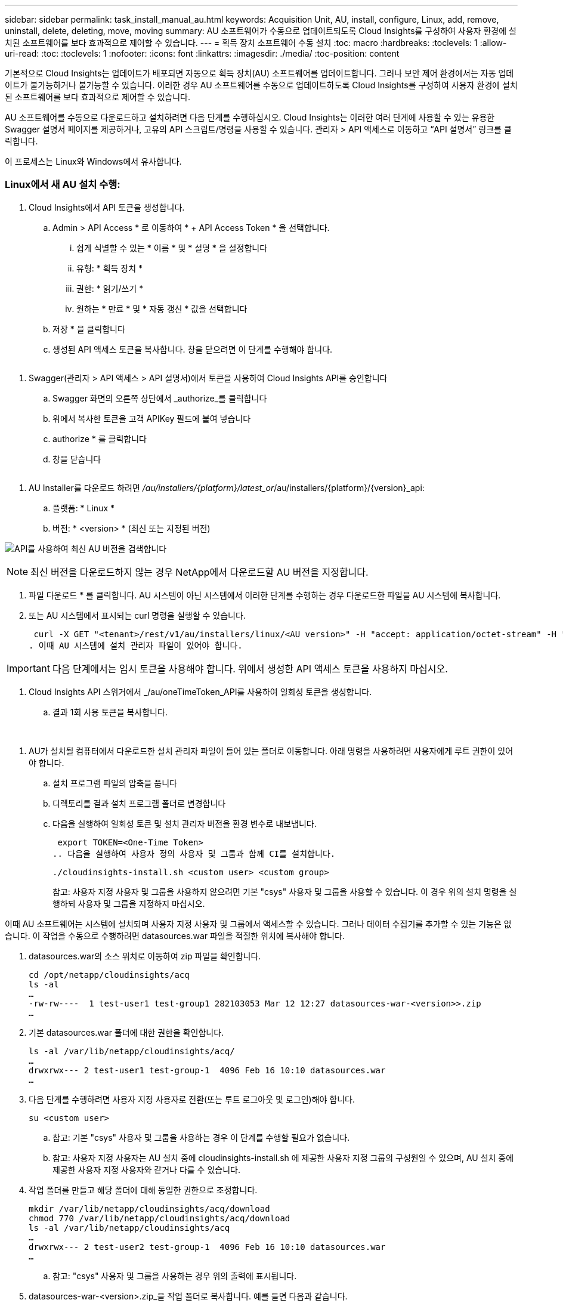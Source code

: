 ---
sidebar: sidebar 
permalink: task_install_manual_au.html 
keywords: Acquisition Unit, AU, install, configure, Linux, add, remove, uninstall, delete, deleting, move, moving 
summary: AU 소프트웨어가 수동으로 업데이트되도록 Cloud Insights를 구성하여 사용자 환경에 설치된 소프트웨어를 보다 효과적으로 제어할 수 있습니다. 
---
= 획득 장치 소프트웨어 수동 설치
:toc: macro
:hardbreaks:
:toclevels: 1
:allow-uri-read: 
:toc: 
:toclevels: 1
:nofooter: 
:icons: font
:linkattrs: 
:imagesdir: ./media/
:toc-position: content


[role="lead"]
기본적으로 Cloud Insights는 업데이트가 배포되면 자동으로 획득 장치(AU) 소프트웨어를 업데이트합니다. 그러나 보안 제어 환경에서는 자동 업데이트가 불가능하거나 불가능할 수 있습니다.  이러한 경우 AU 소프트웨어를 수동으로 업데이트하도록 Cloud Insights를 구성하여 사용자 환경에 설치된 소프트웨어를 보다 효과적으로 제어할 수 있습니다.

AU 소프트웨어를 수동으로 다운로드하고 설치하려면 다음 단계를 수행하십시오. Cloud Insights는 이러한 여러 단계에 사용할 수 있는 유용한 Swagger 설명서 페이지를 제공하거나, 고유의 API 스크립트/명령을 사용할 수 있습니다. 관리자 > API 액세스로 이동하고 “API 설명서” 링크를 클릭합니다.

이 프로세스는 Linux와 Windows에서 유사합니다.



=== Linux에서 새 AU 설치 수행:

. Cloud Insights에서 API 토큰을 생성합니다.
+
.. Admin > API Access * 로 이동하여 * + API Access Token * 을 선택합니다.
+
... 쉽게 식별할 수 있는 * 이름 * 및 * 설명 * 을 설정합니다
... 유형: * 획득 장치 *
... 권한: * 읽기/쓰기 *
... 원하는 * 만료 * 및 * 자동 갱신 * 값을 선택합니다


.. 저장 * 을 클릭합니다
.. 생성된 API 액세스 토큰을 복사합니다. 창을 닫으려면 이 단계를 수행해야 합니다.




image:Manual_AU_Create_API_Token.png[""]

. Swagger(관리자 > API 액세스 > API 설명서)에서 토큰을 사용하여 Cloud Insights API를 승인합니다
+
.. Swagger 화면의 오른쪽 상단에서 _authorize_를 클릭합니다
.. 위에서 복사한 토큰을 고객 APIKey 필드에 붙여 넣습니다
.. authorize * 를 클릭합니다
.. 창을 닫습니다




image:Manual_AU_Authorization.png[""]

. AU Installer를 다운로드 하려면 _/au/installers/{platform}/latest_or_/au/installers/{platform}/{version}_api:
+
.. 플랫폼: * Linux *
.. 버전: * <version> * (최신 또는 지정된 버전)




image:Manual_AU_API_Retrieve_latest.png["API를 사용하여 최신 AU 버전을 검색합니다"]


NOTE: 최신 버전을 다운로드하지 않는 경우 NetApp에서 다운로드할 AU 버전을 지정합니다.

. 파일 다운로드 * 를 클릭합니다. AU 시스템이 아닌 시스템에서 이러한 단계를 수행하는 경우 다운로드한 파일을 AU 시스템에 복사합니다.
. 또는 AU 시스템에서 표시되는 curl 명령을 실행할 수 있습니다.
+
 curl -X GET "<tenant>/rest/v1/au/installers/linux/<AU version>" -H "accept: application/octet-stream" -H "X-CloudInsights-ApiKey: <token>"
. 이때 AU 시스템에 설치 관리자 파일이 있어야 합니다.



IMPORTANT: 다음 단계에서는 임시 토큰을 사용해야 합니다. 위에서 생성한 API 액세스 토큰을 사용하지 마십시오.

. Cloud Insights API 스위거에서 _/au/oneTimeToken_API를 사용하여 일회성 토큰을 생성합니다.
+
.. 결과 1회 사용 토큰을 복사합니다.




image:Manual_AU_one_time_token.png[""]
image:Manual_AU_one_time_token_response.png[""]

. AU가 설치될 컴퓨터에서 다운로드한 설치 관리자 파일이 들어 있는 폴더로 이동합니다. 아래 명령을 사용하려면 사용자에게 루트 권한이 있어야 합니다.
+
.. 설치 프로그램 파일의 압축을 풉니다
.. 디렉토리를 결과 설치 프로그램 폴더로 변경합니다
.. 다음을 실행하여 일회성 토큰 및 설치 관리자 버전을 환경 변수로 내보냅니다.
+
 export TOKEN=<One-Time Token>
.. 다음을 실행하여 사용자 정의 사용자 및 그룹과 함께 CI를 설치합니다.
+
 ./cloudinsights-install.sh <custom user> <custom group>
+
참고: 사용자 지정 사용자 및 그룹을 사용하지 않으려면 기본 "csys" 사용자 및 그룹을 사용할 수 있습니다.  이 경우 위의 설치 명령을 실행하되 사용자 및 그룹을 지정하지 마십시오.





이때 AU 소프트웨어는 시스템에 설치되며 사용자 지정 사용자 및 그룹에서 액세스할 수 있습니다. 그러나 데이터 수집기를 추가할 수 있는 기능은 없습니다. 이 작업을 수동으로 수행하려면 datasources.war 파일을 적절한 위치에 복사해야 합니다.

. datasources.war의 소스 위치로 이동하여 zip 파일을 확인합니다.
+
....
cd /opt/netapp/cloudinsights/acq
ls -al
…
-rw-rw----  1 test-user1 test-group1 282103053 Mar 12 12:27 datasources-war-<version>>.zip
…
....
. 기본 datasources.war 폴더에 대한 권한을 확인합니다.
+
....
ls -al /var/lib/netapp/cloudinsights/acq/
…
drwxrwx--- 2 test-user1 test-group-1  4096 Feb 16 10:10 datasources.war
…
....
. 다음 단계를 수행하려면 사용자 지정 사용자로 전환(또는 루트 로그아웃 및 로그인)해야 합니다.
+
 su <custom user>
+
.. 참고: 기본 "csys" 사용자 및 그룹을 사용하는 경우 이 단계를 수행할 필요가 없습니다.
.. 참고: 사용자 지정 사용자는 AU 설치 중에 cloudinsights-install.sh 에 제공한 사용자 지정 그룹의 구성원일 수 있으며, AU 설치 중에 제공한 사용자 지정 사용자와 같거나 다를 수 있습니다.


. 작업 폴더를 만들고 해당 폴더에 대해 동일한 권한으로 조정합니다.
+
....
mkdir /var/lib/netapp/cloudinsights/acq/download
chmod 770 /var/lib/netapp/cloudinsights/acq/download
ls -al /var/lib/netapp/cloudinsights/acq
…
drwxrwx--- 2 test-user2 test-group-1  4096 Feb 16 10:10 datasources.war
…
....
+
.. 참고: "csys" 사용자 및 그룹을 사용하는 경우 위의 출력에 표시됩니다.


. datasources-war-<version>.zip_을 작업 폴더로 복사합니다. 예를 들면 다음과 같습니다.
+
 cp /opt/netapp/cloudinsights/acq/ TBD/var/lib/netapp/cloudinsights/acq/download
. 다운로드 폴더로 변경하고 파일의 압축을 풉니다.
+
 cd /var/lib/netapp/cloudinsights/acq/download
+
....
unzip datasources-war-<version>.zip -d /var/lib/netapp/cloudinsights/acq/datasources.war/
ls -al /var/lib/netapp/cloudinsights/acq/datasources.war
....
+
.. 모든 파일에 대해 사용자, 그룹 및 권한이 올바른지 확인합니다.
+
 -rw-rw---- 1 test-user2 test-group1  3420067 Mar 10 17:20 netapp_ontap.jar


. 참고: 다른 사용자 지정 사용자를 사용하여 AU를 등록하려는 경우 그룹 권한이 소유자와 그룹 모두에 대해 읽기 및 쓰기로 설정되어 있는지 확인합니다(_chmod 660 ....).
. AU를 다시 시작합니다.
+
.. Cloud Insights에서 * 관측성 > 수집기 * 로 이동하고 * Acquisition Units * 탭을 선택합니다. AU 오른쪽의 "점 3개" 메뉴에서 _Restart_를 선택합니다.



